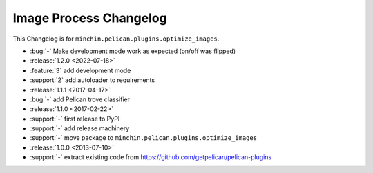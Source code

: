 Image Process Changelog
=======================

This Changelog is for ``minchin.pelican.plugins.optimize_images``.

- :bug:`-` Make development mode work as expected (on/off was flipped)
- :release:`1.2.0 <2022-07-18>`
- :feature:`3` add development mode
- :support:`2` add autoloader to requirements 
- :release:`1.1.1 <2017-04-17>`
- :bug:`-` add Pelican trove classifier
- :release:`1.1.0 <2017-02-22>`
- :support:`-` first release to PyPI
- :support:`-` add release machinery
- :support:`-` move package to ``minchin.pelican.plugins.optimize_images``
- :release:`1.0.0 <2013-07-10>`
- :support:`-` extract existing code from
  https://github.com/getpelican/pelican-plugins
